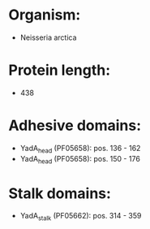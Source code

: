 * Organism:
- Neisseria arctica
* Protein length:
- 438
* Adhesive domains:
- YadA_head (PF05658): pos. 136 - 162
- YadA_head (PF05658): pos. 150 - 176
* Stalk domains:
- YadA_stalk (PF05662): pos. 314 - 359

